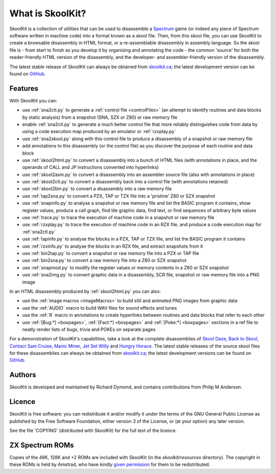 What is SkoolKit?
=================
SkoolKit is a collection of utilities that can be used to disassemble a
Spectrum_ game (or indeed any piece of Spectrum software written in machine
code) into a format known as a skool file. Then, from this skool file, you can
use SkoolKit to create a browsable disassembly in HTML format, or a
re-assemblable disassembly in assembly language. So the skool file is - from
start to finish as you develop it by organising and annotating the code - the
common 'source' for both the reader-friendly HTML version of the disassembly,
and the developer- and assembler-friendly version of the disassembly.

.. _Spectrum: https://en.wikipedia.org/wiki/ZX_Spectrum

The latest stable release of SkoolKit can always be obtained from
`skoolkit.ca`_; the latest development version can be found on GitHub_.

.. _skoolkit.ca: https://skoolkit.ca
.. _GitHub: https://github.com/skoolkid/

Features
--------
With SkoolKit you can:

* use :ref:`sna2ctl.py` to generate a :ref:`control file <controlFiles>` (an
  attempt to identify routines and data blocks by static analysis) from a
  snapshot (SNA, SZX or Z80) or raw memory file
* enable :ref:`sna2ctl.py` to generate a much better control file that more
  reliably distinguishes code from data by using a code execution map produced
  by an emulator or :ref:`rzxplay.py`
* use :ref:`sna2skool.py` along with this control file to produce a disassembly
  of a snapshot or raw memory file
* add annotations to this disassembly (or the control file) as you discover the
  purpose of each routine and data block
* use :ref:`skool2html.py` to convert a disassembly into a bunch of HTML files
  (with annotations in place, and the operands of CALL and JP instructions
  converted into hyperlinks)
* use :ref:`skool2asm.py` to convert a disassembly into an assembler source
  file (also with annotations in place)
* use :ref:`skool2ctl.py` to convert a disassembly back into a control file
  (with annotations retained)
* use :ref:`skool2bin.py` to convert a disassembly into a raw memory file
* use :ref:`tap2sna.py` to convert a PZX, TAP or TZX file into a 'pristine' Z80
  or SZX snapshot
* use :ref:`snapinfo.py` to analyse a snapshot or raw memory file and list the
  BASIC program it contains, show register values, produce a call graph, find
  tile graphic data, find text, or find sequences of arbitrary byte values
* use :ref:`trace.py` to trace the execution of machine code in a snapshot or
  raw memory file
* use :ref:`rzxplay.py` to trace the execution of machine code in an RZX file,
  and produce a code execution map for :ref:`sna2ctl.py`
* use :ref:`tapinfo.py` to analyse the blocks in a PZX, TAP or TZX file, and
  list the BASIC program it contains
* use :ref:`rzxinfo.py` to analyse the blocks in an RZX file, and extract
  snapshots from it
* use :ref:`bin2tap.py` to convert a snapshot or raw memory file into a PZX or
  TAP file
* use :ref:`bin2sna.py` to convert a raw memory file into a Z80 or SZX snapshot
* use :ref:`snapmod.py` to modify the register values or memory contents in a
  Z80 or SZX snapshot
* use :ref:`sna2img.py` to convert graphic data in a disassembly, SCR file,
  snapshot or raw memory file into a PNG image

In an HTML disassembly produced by :ref:`skool2html.py` you can also:

* use the :ref:`image macros <imageMacros>` to build still and animated PNG
  images from graphic data
* use the :ref:`AUDIO` macro to build WAV files for sound effects and tunes
* use the :ref:`R` macro in annotations to create hyperlinks between routines
  and data blocks that refer to each other
* use :ref:`[Bug:*] <boxpages>`, :ref:`[Fact:*] <boxpages>` and
  :ref:`[Poke:*] <boxpages>` sections in a ref file to neatly render lists of
  bugs, trivia and POKEs on separate pages

For a demonstration of SkoolKit's capabilities, take a look at the complete
disassemblies of `Skool Daze`_, `Back to Skool`_, `Contact Sam Cruise`_,
`Manic Miner`_, `Jet Set Willy`_ and `Hungry Horace`_. The latest stable
releases of the source skool files for these disassemblies can always be
obtained from `skoolkit.ca`_; the latest development versions can be found on
GitHub_.

.. _Skool Daze: https://skoolkit.ca/disassemblies/skool_daze/
.. _Back to Skool: https://skoolkit.ca/disassemblies/back_to_skool/
.. _Contact Sam Cruise: https://skoolkit.ca/disassemblies/contact_sam_cruise/
.. _Manic Miner: https://skoolkit.ca/disassemblies/manic_miner/
.. _Jet Set Willy: https://skoolkit.ca/disassemblies/jet_set_willy/
.. _Hungry Horace: https://skoolkit.ca/disassemblies/hungry_horace/

Authors
-------
SkoolKit is developed and maintained by Richard Dymond, and contains
contributions from Philip M Anderson.

Licence
-------
SkoolKit is free software: you can redistribute it and/or modify it under the
terms of the GNU General Public License as published by the Free Software
Foundation, either version 3 of the License, or (at your option) any later
version.

See the file 'COPYING' (distributed with SkoolKit) for the full text of the
licence.

ZX Spectrum ROMs
----------------
Copies of the 48K, 128K and +2 ROMs are included with SkoolKit (in the
`skoolkit/resources` directory). The copyright in these ROMs is held by
Amstrad, who have kindly `given permission`_ for them to be redistributed.

.. _given permission: https://groups.google.com/g/comp.sys.amstrad.8bit/c/HtpBU2Bzv_U/m/HhNDSU3MksAJ
